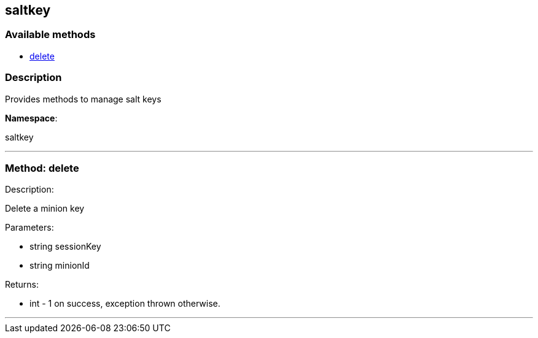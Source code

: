 


[#saltkey]
== saltkey


=== Available methods

* <<saltkey-delete,delete>>

=== Description

Provides methods to manage salt keys

*Namespace*:

saltkey

'''


[#saltkey-delete]
=== Method: delete 

Description:

Delete a minion key




Parameters:

* [.string]#string#  sessionKey
 
* [.string]#string#  minionId
 

Returns:

* [.int]#int#  - 1 on success, exception thrown otherwise.
 


'''

